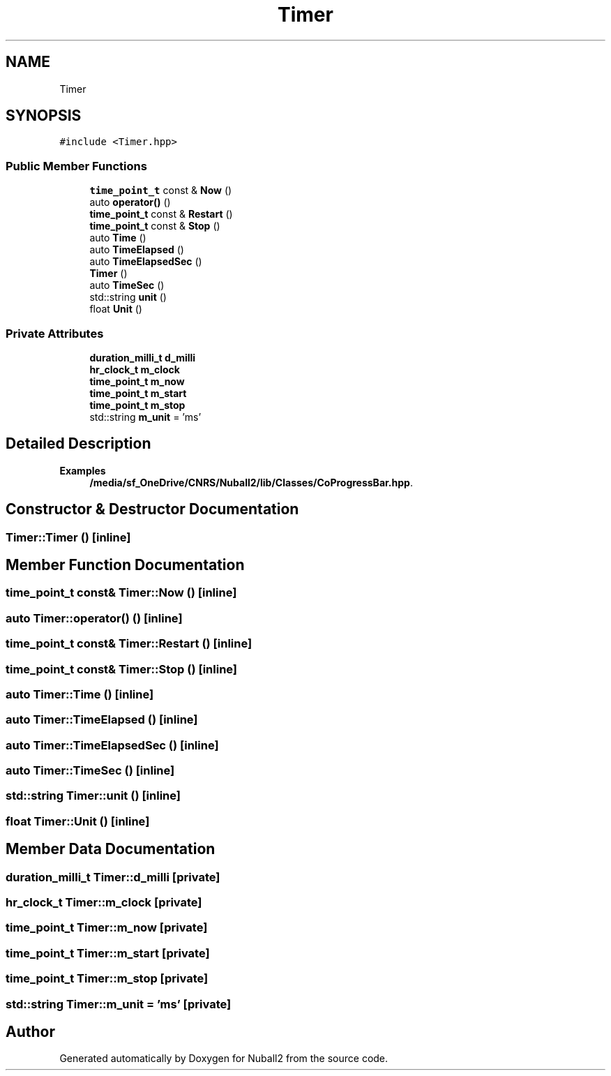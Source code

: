 .TH "Timer" 3 "Mon Mar 25 2024" "Nuball2" \" -*- nroff -*-
.ad l
.nh
.SH NAME
Timer
.SH SYNOPSIS
.br
.PP
.PP
\fC#include <Timer\&.hpp>\fP
.SS "Public Member Functions"

.in +1c
.ti -1c
.RI "\fBtime_point_t\fP const  & \fBNow\fP ()"
.br
.ti -1c
.RI "auto \fBoperator()\fP ()"
.br
.ti -1c
.RI "\fBtime_point_t\fP const  & \fBRestart\fP ()"
.br
.ti -1c
.RI "\fBtime_point_t\fP const  & \fBStop\fP ()"
.br
.ti -1c
.RI "auto \fBTime\fP ()"
.br
.ti -1c
.RI "auto \fBTimeElapsed\fP ()"
.br
.ti -1c
.RI "auto \fBTimeElapsedSec\fP ()"
.br
.ti -1c
.RI "\fBTimer\fP ()"
.br
.ti -1c
.RI "auto \fBTimeSec\fP ()"
.br
.ti -1c
.RI "std::string \fBunit\fP ()"
.br
.ti -1c
.RI "float \fBUnit\fP ()"
.br
.in -1c
.SS "Private Attributes"

.in +1c
.ti -1c
.RI "\fBduration_milli_t\fP \fBd_milli\fP"
.br
.ti -1c
.RI "\fBhr_clock_t\fP \fBm_clock\fP"
.br
.ti -1c
.RI "\fBtime_point_t\fP \fBm_now\fP"
.br
.ti -1c
.RI "\fBtime_point_t\fP \fBm_start\fP"
.br
.ti -1c
.RI "\fBtime_point_t\fP \fBm_stop\fP"
.br
.ti -1c
.RI "std::string \fBm_unit\fP = 'ms'"
.br
.in -1c
.SH "Detailed Description"
.PP 
\fBExamples\fP
.in +1c
\fB/media/sf_OneDrive/CNRS/Nuball2/lib/Classes/CoProgressBar\&.hpp\fP\&.
.SH "Constructor & Destructor Documentation"
.PP 
.SS "Timer::Timer ()\fC [inline]\fP"

.SH "Member Function Documentation"
.PP 
.SS "\fBtime_point_t\fP const& Timer::Now ()\fC [inline]\fP"

.SS "auto Timer::operator() ()\fC [inline]\fP"

.SS "\fBtime_point_t\fP const& Timer::Restart ()\fC [inline]\fP"

.SS "\fBtime_point_t\fP const& Timer::Stop ()\fC [inline]\fP"

.SS "auto Timer::Time ()\fC [inline]\fP"

.SS "auto Timer::TimeElapsed ()\fC [inline]\fP"

.SS "auto Timer::TimeElapsedSec ()\fC [inline]\fP"

.SS "auto Timer::TimeSec ()\fC [inline]\fP"

.SS "std::string Timer::unit ()\fC [inline]\fP"

.SS "float Timer::Unit ()\fC [inline]\fP"

.SH "Member Data Documentation"
.PP 
.SS "\fBduration_milli_t\fP Timer::d_milli\fC [private]\fP"

.SS "\fBhr_clock_t\fP Timer::m_clock\fC [private]\fP"

.SS "\fBtime_point_t\fP Timer::m_now\fC [private]\fP"

.SS "\fBtime_point_t\fP Timer::m_start\fC [private]\fP"

.SS "\fBtime_point_t\fP Timer::m_stop\fC [private]\fP"

.SS "std::string Timer::m_unit = 'ms'\fC [private]\fP"


.SH "Author"
.PP 
Generated automatically by Doxygen for Nuball2 from the source code\&.
